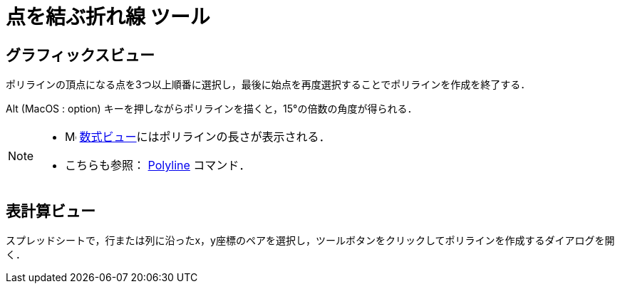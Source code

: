 = 点を結ぶ折れ線 ツール
:page-en: tools/Polyline
ifdef::env-github[:imagesdir: /ja/modules/ROOT/assets/images]

== グラフィックスビュー

ポリラインの頂点になる点を3つ以上順番に選択し，最後に始点を再度選択することでポリラインを作成を終了する．

[.kcode]##Alt## (MacOS : [.kcode]##option##) キーを押しながらポリラインを描くと，15°の倍数の角度が得られる．

[NOTE]
====

* image:16px-Menu_view_algebra.svg.png[Menu view algebra.svg,width=16,height=16]
xref:/数式ビュー.adoc[数式ビュー]にはポリラインの長さが表示される．
* こちらも参照： xref:/commands/PolyLine.adoc[Polyline] コマンド．

====

== 表計算ビュー

スプレッドシートで，行または列に沿ったx，y座標のペアを選択し，ツールボタンをクリックしてポリラインを作成するダイアログを開く．
